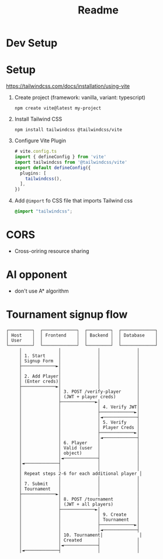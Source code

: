 #+title: Readme

* Dev Setup
* Setup
https://tailwindcss.com/docs/installation/using-vite
1. Create project (framework: vanilla, variant: typescript)
   #+begin_src shell
npm create vite@latest my-project
   #+end_src
2. Install Tailwind CSS
   #+begin_src shell
npm install tailwindcss @tailwindcss/vite
   #+end_src
3. Configure Vite Plugin
   #+begin_src typescript
# vite.config.ts
import { defineConfig } from 'vite'
import tailwindcss from '@tailwindcss/vite'
export default defineConfig({
  plugins: [
    tailwindcss(),
  ],
})
   #+end_src

4. Add =@import= fo CSS file that imports Tailwind css
   #+begin_src css
@import "tailwindcss";
   #+end_src
* CORS
- Cross-oriring resource sharing
* AI opponent
- don't use A* algorithm
* Tournament signup flow
#+begin_src
┌─────────┐  ┌─────────────┐  ┌─────────┐  ┌─────────────┐
│ Host    │  │ Frontend    │  │ Backend │  │ Database    │
│ User    │  │             │  │         │  │             │
└─────────┘  └─────────────┘  └─────────┘  └─────────────┘
     │              │              │              │
     │ 1. Start     │              │              │
     │ Signup Form  │              │              │
     ├─────────────►│              │              │
     │              │              │              │
     │ 2. Add Player│              │              │
     │ (Enter creds)│              │              │
     ├─────────────►│              │              │
     │              │ 3. POST /verify-player      │
     │              │ (JWT + player creds)        │
     │              ├─────────────►│              │
     │              │              │ 4. Verify JWT│
     │              │              ├─────────────►│
     │              │              │◄─────────────┤
     │              │              │ 5. Verify    │
     │              │              │ Player Creds │
     │              │              ├─────────────►│
     │              │              │◄─────────────┤
     │              │ 6. Player    │              │
     │              │ Valid (user  │              │
     │              │ object)      │              │
     │              │◄─────────────┤              │
     │◄─────────────┤              │              │
     │              │              │              │
     │ Repeat steps 2-6 for each additional player │
     │              │              │              │
     │ 7. Submit    │              │              │
     │ Tournament   │              │              │
     ├─────────────►│              │              │
     │              │ 8. POST /tournament         │
     │              │ (JWT + all players)         │
     │              ├─────────────►│              │
     │              │              │ 9. Create    │
     │              │              │ Tournament   │
     │              │              ├─────────────►│
     │              │              │◄─────────────┤
     │              │ 10. Tournament│              │
     │              │ Created      │              │
     │              │◄─────────────┤              │
     │◄─────────────┤              │              │
#+end_src
